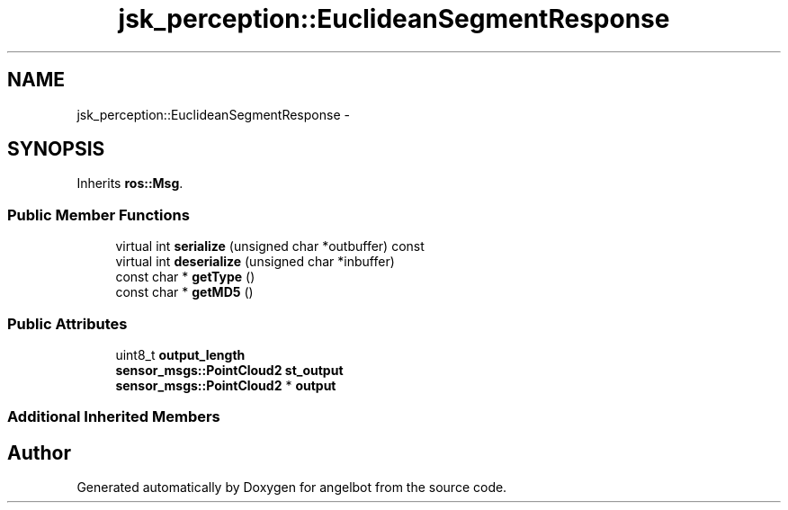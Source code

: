 .TH "jsk_perception::EuclideanSegmentResponse" 3 "Sat Jul 9 2016" "angelbot" \" -*- nroff -*-
.ad l
.nh
.SH NAME
jsk_perception::EuclideanSegmentResponse \- 
.SH SYNOPSIS
.br
.PP
.PP
Inherits \fBros::Msg\fP\&.
.SS "Public Member Functions"

.in +1c
.ti -1c
.RI "virtual int \fBserialize\fP (unsigned char *outbuffer) const "
.br
.ti -1c
.RI "virtual int \fBdeserialize\fP (unsigned char *inbuffer)"
.br
.ti -1c
.RI "const char * \fBgetType\fP ()"
.br
.ti -1c
.RI "const char * \fBgetMD5\fP ()"
.br
.in -1c
.SS "Public Attributes"

.in +1c
.ti -1c
.RI "uint8_t \fBoutput_length\fP"
.br
.ti -1c
.RI "\fBsensor_msgs::PointCloud2\fP \fBst_output\fP"
.br
.ti -1c
.RI "\fBsensor_msgs::PointCloud2\fP * \fBoutput\fP"
.br
.in -1c
.SS "Additional Inherited Members"


.SH "Author"
.PP 
Generated automatically by Doxygen for angelbot from the source code\&.
